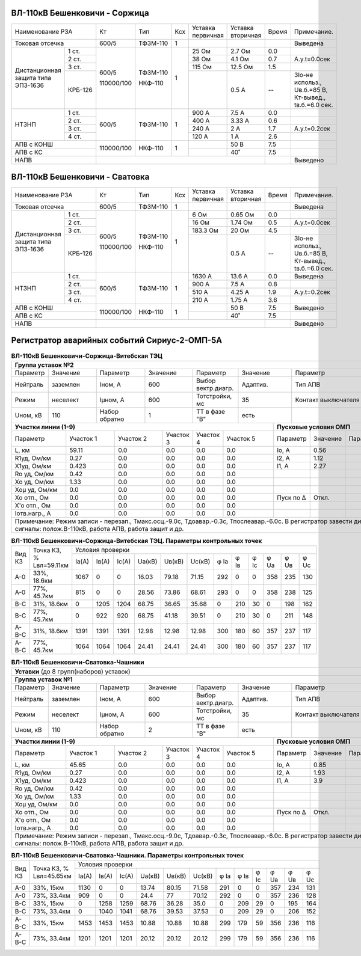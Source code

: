 ВЛ-110кВ Бешенковичи - Соржица
~~~~~~~~~~~~~~~~~~~~~~~~~~~~~~

+-----------------------------+----------+--------+---+---------+---------+-----+----------------------+
|Наименование РЗА             | Кт       | Тип    |Ксх|Уставка  |Уставка  |Время|Примечание.           |
|                             |          |        |   |первичная|вторичная|     |                      |
+-----------------------------+----------+--------+---+---------+---------+-----+----------------------+
|Токовая отсечка              |600/5     |ТФЗМ-110| 1 |         |         |     |Выведена              |
+--------------------+--------+----------+--------+---+---------+---------+-----+----------------------+
|Дистанционная защита|1 ст.   |600/5     |ТФЗМ-110| 1 |25 Ом    |2.7 Ом   | 0.0 |                      |
|типа ЭПЗ-1636       +--------+          |        |   +---------+---------+-----+----------------------+
|                    |2 ст.   |          |        |   |38 Ом    |4.1 Ом   | 0.7 |А.у.t=0.0сек          |
|                    +--------+          |        |   +---------+---------+-----+----------------------+
|                    |3 ст.   |          |        |   |115 Ом   |12.5 Ом  | 1.5 |                      |
|                    +--------+          |        |   +---------+---------+-----+----------------------+
|                    | КРБ-126|110000/100|НКФ-110 |   |         |0.5 А    |  -- |3Iо-не использ.,      |
|                    |        |          |        |   |         |         |     |Uв.б.=85 В, Кт-вывед.,|
|                    |        |          |        |   |         |         |     |tв.б.=6.0 сек.        |
+--------------------+--------+----------+--------+---+---------+---------+-----+----------------------+
|НТЗНП               |1 ст.   |600/5     |ТФЗМ-110| 1 |900 А    |7.5 А    | 0.0 |                      |
|                    +--------+          |        |   +---------+---------+-----+----------------------+
|                    |2 ст.   |          |        |   |400 А    |3.33 А   | 0.6 |                      |
|                    +--------+          |        |   +---------+---------+-----+----------------------+
|                    |3 ст.   |          |        |   |240 А    |2 А      | 1.7 |А.у.t=0.2сек          |
|                    +--------+          |        |   +---------+---------+-----+----------------------+
|                    |4 ст.   |          |        |   |120 А    |1 А      | 2.6 |                      |
+--------------------+--------+----------+--------+---+---------+---------+-----+----------------------+
|АПВ с КОНШ                   |110000/100|НКФ-110 | 1 |         |50 В     | 7.5 |                      |
+-----------------------------+          |        |   +---------+---------+-----+----------------------+
|АПВ с КС                     |          |        |   |         |40˚      | 7.5 |                      |
+-----------------------------+----------+--------+---+---------+---------+-----+----------------------+
|НАПВ                         |                                           |     |Выведено              |
+-----------------------------+-------------------------------------------+-----+----------------------+

ВЛ-110кВ Бешенковичи - Сватовка
~~~~~~~~~~~~~~~~~~~~~~~~~~~~~~~

+-----------------------------+----------+--------+---+---------+---------+-----+----------------------+
|Наименование РЗА             | Кт       | Тип    |Ксх|Уставка  |Уставка  |Время|Примечание.           |
|                             |          |        |   |первичная|вторичная|     |                      |
+-----------------------------+----------+--------+---+---------+---------+-----+----------------------+
|Токовая отсечка              |600/5     |ТФЗМ-110| 1 |         |         |     |Выведена              |
+--------------------+--------+----------+--------+---+---------+---------+-----+----------------------+
|Дистанционная защита|1 ст.   |600/5     |ТФЗМ-110| 1 |6 Ом     |0.65 Ом  | 0.0 |                      |
|типа ЭПЗ-1636       +--------+          |        |   +---------+---------+-----+----------------------+
|                    |2 ст.   |          |        |   |16 Ом    |1.74 Ом  | 0.5 |А.у.t=0.0сек          |
|                    +--------+          |        |   +---------+---------+-----+----------------------+
|                    |3 ст.   |          |        |   |183.3 Ом |20 Ом    | 4.5 |                      |
|                    +--------+          |        |   +---------+---------+-----+----------------------+
|                    | КРБ-126|110000/100|НКФ-110 |   |         |0.5 А    |  -- |3Iо-не использ.,      |
|                    |        |          |        |   |         |         |     |Uв.б.=85 В, Кт-вывед.,|
|                    |        |          |        |   |         |         |     |tв.б.=6.0 сек.        |
+--------------------+--------+----------+--------+---+---------+---------+-----+----------------------+
|НТЗНП               |1 ст.   |600/5     |ТФЗМ-110| 1 |1630 А   |13.6 А   | 0.0 |Выведена              |
|                    +--------+          |        |   +---------+---------+-----+----------------------+
|                    |2 ст.   |          |        |   |900 А    |7.5 А    | 0.8 |                      |
|                    +--------+          |        |   +---------+---------+-----+----------------------+
|                    |3 ст.   |          |        |   |510 А    |4.25 А   | 1.9 |А.у.t=0.2сек          |
|                    +--------+          |        |   +---------+---------+-----+----------------------+
|                    |4 ст.   |          |        |   |210 А    |1.75 А   | 3.6 |                      |
+--------------------+--------+----------+--------+---+---------+---------+-----+----------------------+
|АПВ с КОНШ                   |110000/100|НКФ-110 | 1 |         |50 В     | 7.5 |Выведено              |
+-----------------------------+          |        |   +---------+---------+-----+----------------------+
|АПВ с КС                     |          |        |   |         |40˚      | 7.5 |                      |
+-----------------------------+----------+--------+---+---------+---------+-----+----------------------+
|НАПВ                         |                                           |     |Выведено              |
+-----------------------------+-------------------------------------------+-----+----------------------+

Регистратор аварийных событий Сириус-2-ОМП-5А
~~~~~~~~~~~~~~~~~~~~~~~~~~~~~~~~~~~~~~~~~~~~~

.. table:: **ВЛ-110кВ Бешенковичи-Соржица-Витебская ТЭЦ**

    +----------------------------------------------------------------------------------------------------+
    |**Группа уставок №2**                                                                               |
    +--------+--------+-------------+--------+------------------+--------+-------------------+-----------+
    |Параметр|Значение|Параметр     |Значение|Параметр          |Значение|Параметр           |Значение   |
    +--------+--------+-------------+--------+------------------+--------+-------------------+-----------+
    |Нейтраль|заземлен|Iном, А      |600     |Выбор вектр.диагр.|Адаптив.|Тип АПВ            |ТАПВ       |
    +--------+--------+-------------+--------+------------------+--------+-------------------+-----------+
    |Режим   |неселект|Iμном, А     |600     |Тотстройки, мс    |35      |Контакт выключателя|НР         |
    +--------+--------+-------------+--------+------------------+--------+-------------------+-----------+
    |Uном, кВ|110     |Набор обратно|1       |ТТ в фазе "В"     |есть    |                   |           |
    +--------+--------+-------------+--------+------------------+---+----+-------------------+-----------+
    |**Участки линии (1-9)**                                        |**Пусковые условия ОМП**            |
    +-------------+---------+---------+---------+---------+---------+---------+--------+--------+--------+
    |Параметр     |Участок 1|Участок 2|Участок 3|Участок 4|Участок 5|Параметр |Значение|Параметр|Значение|
    +-------------+---------+---------+---------+---------+---------+---------+--------+--------+--------+
    |L, км        |59.11    |0.0      |0.0      |0.0      |0.0      |Iо, А    |0.56    |        |        |
    +-------------+---------+---------+---------+---------+---------+---------+--------+--------+--------+
    |R1уд, Ом/км  |0.27     |0.0      |0.0      |0.0      |0.0      |I2, А    |1.12    |        |        |
    +-------------+---------+---------+---------+---------+---------+---------+--------+--------+--------+
    |Х1уд, Ом/км  |0.423    |0.0      |0.0      |0.0      |0.0      |I1, А    |2.27    |        |        |
    +-------------+---------+---------+---------+---------+---------+---------+--------+--------+--------+
    |Ro уд, Ом/км |0.42     |0.0      |0.0      |0.0      |0.0      |         |        |        |        |
    +-------------+---------+---------+---------+---------+---------+---------+--------+--------+--------+
    |Хо уд, Ом/км |1.33     |0.0      |0.0      |0.0      |0.0      |         |        |        |        |
    +-------------+---------+---------+---------+---------+---------+---------+--------+--------+--------+
    |Хоμ уд, Ом/км|0.0      |0.0      |0.0      |0.0      |0.0      |         |        |        |        |
    +-------------+---------+---------+---------+---------+---------+---------+--------+--------+--------+
    |Хо отп., Ом  |0.0      |0.0      |0.0      |0.0      |0.0      |Пуск по Δ|Откл.   |        |        |
    +-------------+---------+---------+---------+---------+---------+---------+--------+--------+--------+
    |Х'о отп., Ом |0.0      |0.0      |0.0      |0.0      |0.0      |         |        |        |        |
    +-------------+---------+---------+---------+---------+---------+---------+--------+--------+--------+
    |Iотв.нагр., А|0.0      |0.0      |0.0      |0.0      |0.0      |         |        |        |        |
    +-------------+---------+---------+---------+---------+---------+---------+--------+--------+--------+
    |Примечание: Режим записи - перезап., Тмакс.осц.-9.0с, Тдоавар.-0.3с, Тпослеавар.-6.0с.              |
    |В регистратор завести дискретные сигналы: полож.В-110кВ, работа АПВ, работа защит и др.             |
    +----------------------------------------------------------------------------------------------------+

.. table:: **ВЛ-110кВ Бешенковичи-Соржица-Витебская ТЭЦ. Параметры контрольных точек**

    +------+-----------+--------------------------------------------------------------------------+
    |Вид КЗ|Точка КЗ, %|Условия проверки                                                          |
    |      |Lвл=59.11км+-----+-----+-----+------+------+------+----+----+----+----+----+----------+
    |      |           |Iа(А)|Iв(А)|Ic(A)|Uа(кВ)|Uв(кВ)|Uc(кВ)|φ Ia|φ Iв|φ Ic|φ Ua|φ Uв|φ Uc      |
    +------+-----------+-----+-----+-----+------+------+------+----+----+----+----+----+----------+
    |А-0   |33%, 18.6км|1067 |0    |0    |16.03 |79.18 |71.15 |292 |0   |0   |358 |235 |130       |
    +------+-----------+-----+-----+-----+------+------+------+----+----+----+----+----+----------+
    |А-0   |77%, 45.7км|815  |0    |0    |28.56 |73.86 |68.61 |293 |0   |0   |358 |238 |125       |
    +------+-----------+-----+-----+-----+------+------+------+----+----+----+----+----+----------+
    |В-С   |31%, 18.6км|0    |1205 |1204 |68.75 |36.65 |35.68 |0   |210 |30  |0   |198 |162       |
    +------+-----------+-----+-----+-----+------+------+------+----+----+----+----+----+----------+
    |В-С   |77%, 45.7км|0    |922  |920  |68.75 |41.18 |39.51 |0   |210 |30  |0   |211 |148       |
    +------+-----------+-----+-----+-----+------+------+------+----+----+----+----+----+----------+
    |А-В-С |31%, 18.6км|1391 |1391 |1391 |12.98 |12.98 |12.98 |300 |180 |60  |357 |237 |117       |
    +------+-----------+-----+-----+-----+------+------+------+----+----+----+----+----+----------+
    |А-В-С |77%, 45.7км|1064 |1064 |1064 |24.41 |24.41 |24.41 |300 |180 |60  |357 |237 |117       |
    +------+-----------+-----+-----+-----+------+------+------+----+----+----+----+----+----------+

.. table:: **ВЛ-110кВ Бешенковичи-Сватовка-Чашники**

    +----------------------------------------------------------------------------------------------------+
    |**Уставки** (до 8 групп(наборов) уставок)                                                           |
    +----------------------------------------------------------------------------------------------------+
    |**Группа уставок №1**                                                                               |
    +--------+--------+-------------+--------+------------------+--------+-------------------+-----------+
    |Параметр|Значение|Параметр     |Значение|Параметр          |Значение|Параметр           |Значение   |
    +--------+--------+-------------+--------+------------------+--------+-------------------+-----------+
    |Нейтраль|заземлен|Iном, А      |600     |Выбор вектр.диагр.|Адаптив.|Тип АПВ            |ТАПВ       |
    +--------+--------+-------------+--------+------------------+--------+-------------------+-----------+
    |Режим   |неселект|Iμном, А     |600     |Тотстройки, мс    |35      |Контакт выключателя|НР         |
    +--------+--------+-------------+--------+------------------+--------+-------------------+-----------+
    |Uном, кВ|110     |Набор обратно|2       |ТТ в фазе "В"     |есть    |                   |           |
    +--------+--------+-------------+--------+------------------+---+----+-------------------+-----------+
    |**Участки линии (1-9)**                                        |**Пусковые условия ОМП**            |
    +-------------+---------+---------+---------+---------+---------+---------+--------+--------+--------+
    |Параметр     |Участок 1|Участок 2|Участок 3|Участок 4|Участок 5|Параметр |Значение|Параметр|Значение|
    +-------------+---------+---------+---------+---------+---------+---------+--------+--------+--------+
    |L, км        |45.65    |0.0      |0.0      |0.0      |0.0      |Iо, А    |0.85    |        |        |
    +-------------+---------+---------+---------+---------+---------+---------+--------+--------+--------+
    |R1уд, Ом/км  |0.27     |0.0      |0.0      |0.0      |0.0      |I2, А    |1.93    |        |        |
    +-------------+---------+---------+---------+---------+---------+---------+--------+--------+--------+
    |Х1уд, Ом/км  |0.423    |0.0      |0.0      |0.0      |0.0      |I1, А    |3.9     |        |        |
    +-------------+---------+---------+---------+---------+---------+---------+--------+--------+--------+
    |Ro уд, Ом/км |0.42     |0.0      |0.0      |0.0      |0.0      |         |        |        |        |
    +-------------+---------+---------+---------+---------+---------+---------+--------+--------+--------+
    |Хо уд, Ом/км |1.33     |0.0      |0.0      |0.0      |0.0      |         |        |        |        |
    +-------------+---------+---------+---------+---------+---------+---------+--------+--------+--------+
    |Хоμ уд, Ом/км|0.0      |0.0      |0.0      |0.0      |0.0      |         |        |        |        |
    +-------------+---------+---------+---------+---------+---------+---------+--------+--------+--------+
    |Хо отп., Ом  |0.0      |0.0      |0.0      |0.0      |0.0      |Пуск по Δ|Откл.   |        |        |
    +-------------+---------+---------+---------+---------+---------+---------+--------+--------+--------+
    |Х'о отп., Ом |0.0      |0.0      |0.0      |0.0      |0.0      |         |        |        |        |
    +-------------+---------+---------+---------+---------+---------+---------+--------+--------+--------+
    |Iотв.нагр., А|0.0      |0.0      |0.0      |0.0      |0.0      |         |        |        |        |
    +-------------+---------+---------+---------+---------+---------+---------+--------+--------+--------+
    |Примечание: Режим записи - перезап., Тмакс.осц.-9.0с, Тдоавар.-0.3с, Тпослеавар.-6.0с.              |
    |В регистратор завести дискретные сигналы: полож.В-110кВ, работа АПВ, работа защит и др.             |
    +----------------------------------------------------------------------------------------------------+

.. table:: **ВЛ-110кВ Бешенковичи-Сватовка-Чашники. Параметры контрольных точек**

    +------+-----------+-------------------------------------------------------------------------------+
    |Вид КЗ|Точка КЗ, %|Условия проверки                                                               |
    |      |Lвл=45.65км+-----+-----+-----+------+------+------+----+----+----+----+----+---------------+
    |      |           |Iа(А)|Iв(А)|Ic(A)|Uа(кВ)|Uв(кВ)|Uc(кВ)|φ Ia|φ Iв|φ Ic|φ Ua|φ Uв|φ Uc           |
    +------+-----------+-----+-----+-----+------+------+------+----+----+----+----+----+---------------+
    |А-0   |33%, 15км  |1130 |0    |0    |13.74 |80.15 |71.58 |291 |0   |0   |357 |234 |131            |
    +------+-----------+-----+-----+-----+------+------+------+----+----+----+----+----+---------------+
    |А-0   |73%, 33.4км|909  |0    |0    |24.4  |77    |70.12 |292 |0   |0   |357 |236 |128            |
    +------+-----------+-----+-----+-----+------+------+------+----+----+----+----+----+---------------+
    |В-С   |33%, 15км  |0    |1258 |1259 |68.76 |36.28 |35.0  |0   |209 |29  |0   |195 |164            |
    +------+-----------+-----+-----+-----+------+------+------+----+----+----+----+----+---------------+
    |В-С   |73%, 33.4км|0    |1040 |1041 |68.76 |39.53 |37.53 |0   |209 |29  |0   |206 |152            |
    +------+-----------+-----+-----+-----+------+------+------+----+----+----+----+----+---------------+
    |А-В-С |33%, 15км  |1453 |1453 |1453 |10.88 |10.88 |10.88 |299 |179 |59  |356 |236 |116            |
    +------+-----------+-----+-----+-----+------+------+------+----+----+----+----+----+---------------+
    |А-В-С |73%, 33.4км|1201 |1201 |1201 |20.12 |20.12 |20.12 |299 |179 |59  |356 |236 |116            |
    +------+-----------+-----+-----+-----+------+------+------+----+----+----+----+----+---------------+
